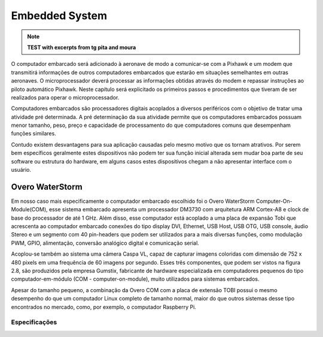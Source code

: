 Embedded System
=====================

.. Note::
   **TEST with excerpts from tg pita and moura**



O computador embarcado será adicionado à aeronave de modo a comunicar-se com a Pixhawk e um modem que transmitirá informações de outros computadores embarcados que estarão em situações semelhantes em outras aeronaves. O microprocessador deverá processar as informações obtidas através do modem e repassar instruções ao piloto automático Pixhawk. Neste capítulo será explicitado os primeiros passos e procedimentos que tiveram de ser realizados para operar o microprocessador.

Computadores embarcados são processadores digitais acoplados a diversos periféricos com o objetivo de tratar uma atividade pré determinada. A pré determinação da sua atividade permite que os computadores embarcados possuam menor tamanho, peso, preço e capacidade de processamento do que computadores comuns que desempenham funções similares. 

Contudo existem desvantagens para sua aplicação causadas pelo mesmo motivo que os tornam atrativos. Por serem bem específicos geralmente estes dispositivos não podem ter sua função inicial alterada sem mudar boa parte de seu software ou estrutura do hardware, em alguns casos estes dispositivos chegam a não apresentar interface com o usuário. 

Overo WaterStorm
~~~~~~~~~~~~~~~~~

Em nosso caso mais especificamente o computador embarcado escolhido foi o Overo WaterStorm Computer-On-Module(COM), esse sistema embarcado apresenta um processador DM3730 com arquitetura ARM Cortex-A8 e clock de base do processador de até 1 GHz. Além disso, esse computador está acoplado a uma placa de expansão Tobi que acrescenta ao computador embarcado conexões do tipo display DVI, Ethernet, USB Host, USB OTG, USB console, áudio Stereo e um segmento com 40 pin-headers que podem ser utilizados para a mais diversas funções, como modulação PWM, GPIO, alimentação, conversão analógico digital e comunicação serial. 

Acoplou-se também ao sistema uma câmera Caspa VL, capaz de capturar imagens coloridas com dimensão de 752 x 480 pixels em uma frequência de 60 imagens por segundo. Esses três componentes, que podem ser vistos na figura 2.8, são produzidos pela empresa Gumstix, fabricante de hardware especializada em computadores pequenos do tipo computador-em-módulo (COM - computer-on-module), muito utilizados para
sistemas embarcados.

Apesar do tamanho pequeno, a combinação da Overo COM com a placa de extensão TOBI possui o mesmo desempenho do que um computador Linux completo de tamanho normal, maior do que outros sistemas desse tipo encontrados no mercado, como, por exemplo, o computador Raspberry Pi.

Especificações 
----------------
